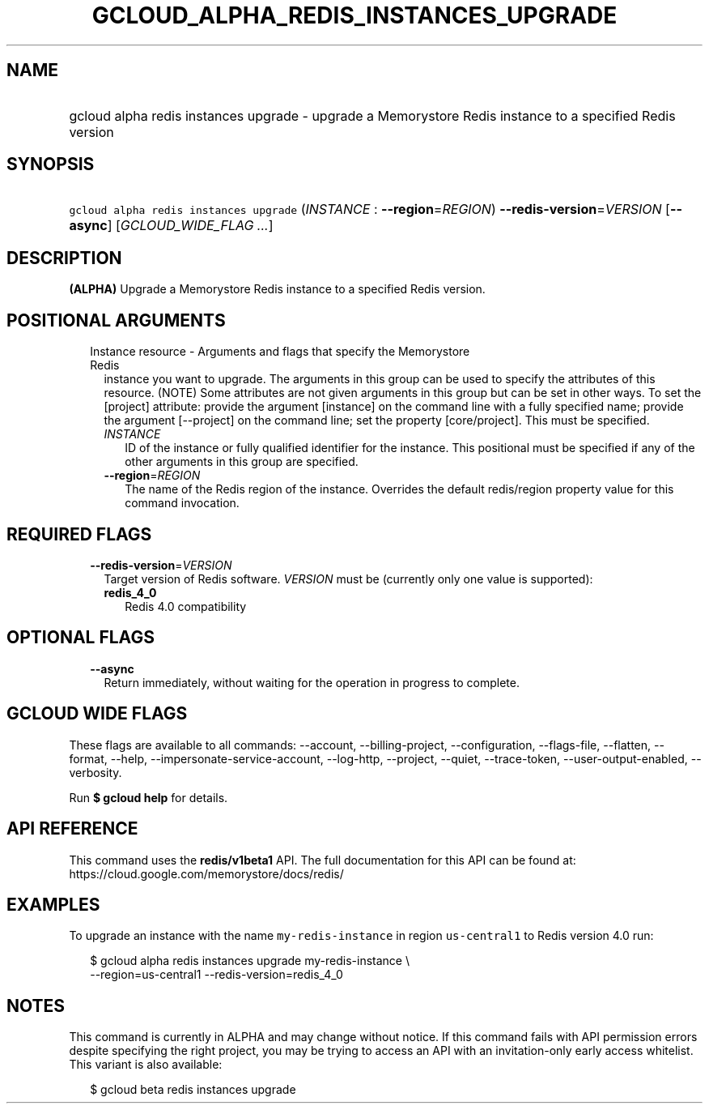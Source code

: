 
.TH "GCLOUD_ALPHA_REDIS_INSTANCES_UPGRADE" 1



.SH "NAME"
.HP
gcloud alpha redis instances upgrade \- upgrade a Memorystore Redis instance to a specified Redis version



.SH "SYNOPSIS"
.HP
\f5gcloud alpha redis instances upgrade\fR (\fIINSTANCE\fR\ :\ \fB\-\-region\fR=\fIREGION\fR) \fB\-\-redis\-version\fR=\fIVERSION\fR [\fB\-\-async\fR] [\fIGCLOUD_WIDE_FLAG\ ...\fR]



.SH "DESCRIPTION"

\fB(ALPHA)\fR Upgrade a Memorystore Redis instance to a specified Redis version.



.SH "POSITIONAL ARGUMENTS"

.RS 2m
.TP 2m

Instance resource \- Arguments and flags that specify the Memorystore Redis
instance you want to upgrade. The arguments in this group can be used to specify
the attributes of this resource. (NOTE) Some attributes are not given arguments
in this group but can be set in other ways. To set the [project] attribute:
provide the argument [instance] on the command line with a fully specified name;
provide the argument [\-\-project] on the command line; set the property
[core/project]. This must be specified.


.RS 2m
.TP 2m
\fIINSTANCE\fR
ID of the instance or fully qualified identifier for the instance. This
positional must be specified if any of the other arguments in this group are
specified.

.TP 2m
\fB\-\-region\fR=\fIREGION\fR
The name of the Redis region of the instance. Overrides the default redis/region
property value for this command invocation.


.RE
.RE
.sp

.SH "REQUIRED FLAGS"

.RS 2m
.TP 2m
\fB\-\-redis\-version\fR=\fIVERSION\fR
Target version of Redis software. \fIVERSION\fR must be (currently only one
value is supported):

.RS 2m
.TP 2m
\fBredis_4_0\fR
Redis 4.0 compatibility
.RE
.sp



.RE
.sp

.SH "OPTIONAL FLAGS"

.RS 2m
.TP 2m
\fB\-\-async\fR
Return immediately, without waiting for the operation in progress to complete.


.RE
.sp

.SH "GCLOUD WIDE FLAGS"

These flags are available to all commands: \-\-account, \-\-billing\-project,
\-\-configuration, \-\-flags\-file, \-\-flatten, \-\-format, \-\-help,
\-\-impersonate\-service\-account, \-\-log\-http, \-\-project, \-\-quiet,
\-\-trace\-token, \-\-user\-output\-enabled, \-\-verbosity.

Run \fB$ gcloud help\fR for details.



.SH "API REFERENCE"

This command uses the \fBredis/v1beta1\fR API. The full documentation for this
API can be found at: https://cloud.google.com/memorystore/docs/redis/



.SH "EXAMPLES"

To upgrade an instance with the name \f5my\-redis\-instance\fR in region
\f5us\-central1\fR to Redis version 4.0 run:

.RS 2m
$ gcloud alpha redis instances upgrade my\-redis\-instance \e
    \-\-region=us\-central1 \-\-redis\-version=redis_4_0
.RE



.SH "NOTES"

This command is currently in ALPHA and may change without notice. If this
command fails with API permission errors despite specifying the right project,
you may be trying to access an API with an invitation\-only early access
whitelist. This variant is also available:

.RS 2m
$ gcloud beta redis instances upgrade
.RE


